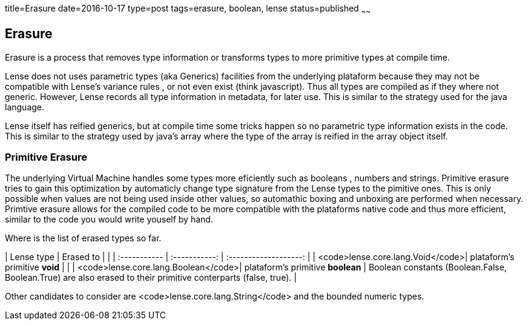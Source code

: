 title=Erasure
date=2016-10-17
type=post
tags=erasure, boolean, lense
status=published
~~~~~~

== Erasure

Erasure is a process that removes type information or transforms types to more primitive types at compile time.

Lense does not uses parametric types (aka Generics) facilities from the underlying plataform because they may not be compatible with Lense's variance rules , or not even exist (think javascript).
Thus all types are compiled as if they where not generic. However, Lense records all type information in metadata, for later use. This is similar to the strategy used for the java language. 

Lense itself has reified generics, but at compile time some tricks happen so no parametric type information exists in the code. This is similar to the strategy used by java's array where the type of the array is reified in the array object itself.

=== Primitive Erasure

The underlying Virtual Machine handles some types more eficiently such as booleans , numbers and strings. 
Primitive erasure tries to gain this optimization by automaticly change type signature from the Lense types to the pimitive ones. This is only possible when values are not being used inside other values, so automathic boxing and unboxing are performed when necessary. 
Primtive erasure allows for the compiled code to be more compatible with the plataforms native code and thus more efficient, similar to the code you would write youself by hand.

Where is the list of erased types so far. 

| Lense type | Erased to |         |   
| :----------- | :-----------: | :-------------------: |   
| <code>lense.core.lang.Void</code>| plataform's primitive *void* | |   
| <code>lense.core.lang.Boolean</code>| plataform's primitive *boolean* |  Boolean constants (Boolean.False, Boolean.True) are also erased to their primitive conterparts (false, true). |   


Other candidates to consider are <code>lense.core.lang.String</code> and the bounded numeric types.



 
